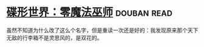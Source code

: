 * [[https://book.douban.com/subject/30200147/][碟形世界：零魔法巫师]]    :douban:read:
虽然不知道为什么改了这么个名字，但是重读一次还是好的：我发现原来那个天下无敌的行李箱不是灵思风的，是双花的。
